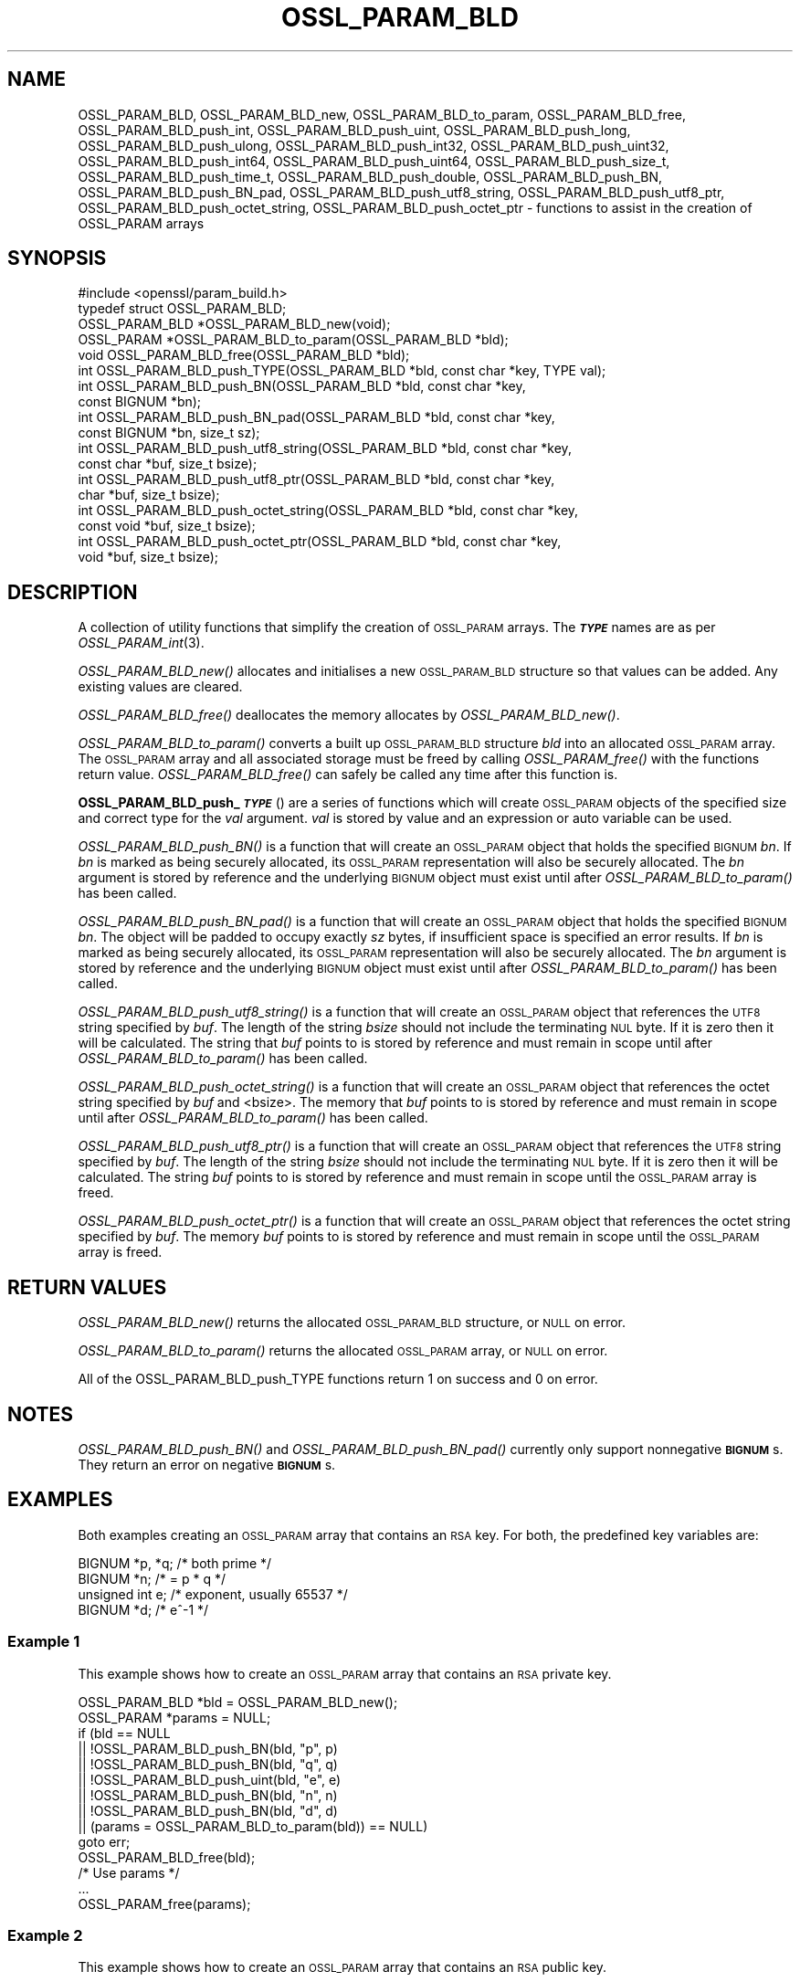 .\" Automatically generated by Pod::Man 2.27 (Pod::Simple 3.28)
.\"
.\" Standard preamble:
.\" ========================================================================
.de Sp \" Vertical space (when we can't use .PP)
.if t .sp .5v
.if n .sp
..
.de Vb \" Begin verbatim text
.ft CW
.nf
.ne \\$1
..
.de Ve \" End verbatim text
.ft R
.fi
..
.\" Set up some character translations and predefined strings.  \*(-- will
.\" give an unbreakable dash, \*(PI will give pi, \*(L" will give a left
.\" double quote, and \*(R" will give a right double quote.  \*(C+ will
.\" give a nicer C++.  Capital omega is used to do unbreakable dashes and
.\" therefore won't be available.  \*(C` and \*(C' expand to `' in nroff,
.\" nothing in troff, for use with C<>.
.tr \(*W-
.ds C+ C\v'-.1v'\h'-1p'\s-2+\h'-1p'+\s0\v'.1v'\h'-1p'
.ie n \{\
.    ds -- \(*W-
.    ds PI pi
.    if (\n(.H=4u)&(1m=24u) .ds -- \(*W\h'-12u'\(*W\h'-12u'-\" diablo 10 pitch
.    if (\n(.H=4u)&(1m=20u) .ds -- \(*W\h'-12u'\(*W\h'-8u'-\"  diablo 12 pitch
.    ds L" ""
.    ds R" ""
.    ds C` ""
.    ds C' ""
'br\}
.el\{\
.    ds -- \|\(em\|
.    ds PI \(*p
.    ds L" ``
.    ds R" ''
.    ds C`
.    ds C'
'br\}
.\"
.\" Escape single quotes in literal strings from groff's Unicode transform.
.ie \n(.g .ds Aq \(aq
.el       .ds Aq '
.\"
.\" If the F register is turned on, we'll generate index entries on stderr for
.\" titles (.TH), headers (.SH), subsections (.SS), items (.Ip), and index
.\" entries marked with X<> in POD.  Of course, you'll have to process the
.\" output yourself in some meaningful fashion.
.\"
.\" Avoid warning from groff about undefined register 'F'.
.de IX
..
.nr rF 0
.if \n(.g .if rF .nr rF 1
.if (\n(rF:(\n(.g==0)) \{
.    if \nF \{
.        de IX
.        tm Index:\\$1\t\\n%\t"\\$2"
..
.        if !\nF==2 \{
.            nr % 0
.            nr F 2
.        \}
.    \}
.\}
.rr rF
.\"
.\" Accent mark definitions (@(#)ms.acc 1.5 88/02/08 SMI; from UCB 4.2).
.\" Fear.  Run.  Save yourself.  No user-serviceable parts.
.    \" fudge factors for nroff and troff
.if n \{\
.    ds #H 0
.    ds #V .8m
.    ds #F .3m
.    ds #[ \f1
.    ds #] \fP
.\}
.if t \{\
.    ds #H ((1u-(\\\\n(.fu%2u))*.13m)
.    ds #V .6m
.    ds #F 0
.    ds #[ \&
.    ds #] \&
.\}
.    \" simple accents for nroff and troff
.if n \{\
.    ds ' \&
.    ds ` \&
.    ds ^ \&
.    ds , \&
.    ds ~ ~
.    ds /
.\}
.if t \{\
.    ds ' \\k:\h'-(\\n(.wu*8/10-\*(#H)'\'\h"|\\n:u"
.    ds ` \\k:\h'-(\\n(.wu*8/10-\*(#H)'\`\h'|\\n:u'
.    ds ^ \\k:\h'-(\\n(.wu*10/11-\*(#H)'^\h'|\\n:u'
.    ds , \\k:\h'-(\\n(.wu*8/10)',\h'|\\n:u'
.    ds ~ \\k:\h'-(\\n(.wu-\*(#H-.1m)'~\h'|\\n:u'
.    ds / \\k:\h'-(\\n(.wu*8/10-\*(#H)'\z\(sl\h'|\\n:u'
.\}
.    \" troff and (daisy-wheel) nroff accents
.ds : \\k:\h'-(\\n(.wu*8/10-\*(#H+.1m+\*(#F)'\v'-\*(#V'\z.\h'.2m+\*(#F'.\h'|\\n:u'\v'\*(#V'
.ds 8 \h'\*(#H'\(*b\h'-\*(#H'
.ds o \\k:\h'-(\\n(.wu+\w'\(de'u-\*(#H)/2u'\v'-.3n'\*(#[\z\(de\v'.3n'\h'|\\n:u'\*(#]
.ds d- \h'\*(#H'\(pd\h'-\w'~'u'\v'-.25m'\f2\(hy\fP\v'.25m'\h'-\*(#H'
.ds D- D\\k:\h'-\w'D'u'\v'-.11m'\z\(hy\v'.11m'\h'|\\n:u'
.ds th \*(#[\v'.3m'\s+1I\s-1\v'-.3m'\h'-(\w'I'u*2/3)'\s-1o\s+1\*(#]
.ds Th \*(#[\s+2I\s-2\h'-\w'I'u*3/5'\v'-.3m'o\v'.3m'\*(#]
.ds ae a\h'-(\w'a'u*4/10)'e
.ds Ae A\h'-(\w'A'u*4/10)'E
.    \" corrections for vroff
.if v .ds ~ \\k:\h'-(\\n(.wu*9/10-\*(#H)'\s-2\u~\d\s+2\h'|\\n:u'
.if v .ds ^ \\k:\h'-(\\n(.wu*10/11-\*(#H)'\v'-.4m'^\v'.4m'\h'|\\n:u'
.    \" for low resolution devices (crt and lpr)
.if \n(.H>23 .if \n(.V>19 \
\{\
.    ds : e
.    ds 8 ss
.    ds o a
.    ds d- d\h'-1'\(ga
.    ds D- D\h'-1'\(hy
.    ds th \o'bp'
.    ds Th \o'LP'
.    ds ae ae
.    ds Ae AE
.\}
.rm #[ #] #H #V #F C
.\" ========================================================================
.\"
.IX Title "OSSL_PARAM_BLD 3ossl"
.TH OSSL_PARAM_BLD 3ossl "2021-12-15" "3.0.1" "OpenSSL"
.\" For nroff, turn off justification.  Always turn off hyphenation; it makes
.\" way too many mistakes in technical documents.
.if n .ad l
.nh
.SH "NAME"
OSSL_PARAM_BLD, OSSL_PARAM_BLD_new, OSSL_PARAM_BLD_to_param,
OSSL_PARAM_BLD_free, OSSL_PARAM_BLD_push_int,
OSSL_PARAM_BLD_push_uint, OSSL_PARAM_BLD_push_long,
OSSL_PARAM_BLD_push_ulong, OSSL_PARAM_BLD_push_int32,
OSSL_PARAM_BLD_push_uint32, OSSL_PARAM_BLD_push_int64,
OSSL_PARAM_BLD_push_uint64, OSSL_PARAM_BLD_push_size_t,
OSSL_PARAM_BLD_push_time_t, OSSL_PARAM_BLD_push_double,
OSSL_PARAM_BLD_push_BN, OSSL_PARAM_BLD_push_BN_pad,
OSSL_PARAM_BLD_push_utf8_string, OSSL_PARAM_BLD_push_utf8_ptr,
OSSL_PARAM_BLD_push_octet_string, OSSL_PARAM_BLD_push_octet_ptr
\&\- functions to assist in the creation of OSSL_PARAM arrays
.SH "SYNOPSIS"
.IX Header "SYNOPSIS"
.Vb 1
\& #include <openssl/param_build.h>
\&
\& typedef struct OSSL_PARAM_BLD;
\&
\& OSSL_PARAM_BLD *OSSL_PARAM_BLD_new(void);
\& OSSL_PARAM *OSSL_PARAM_BLD_to_param(OSSL_PARAM_BLD *bld);
\& void OSSL_PARAM_BLD_free(OSSL_PARAM_BLD *bld);
\&
\& int OSSL_PARAM_BLD_push_TYPE(OSSL_PARAM_BLD *bld, const char *key, TYPE val);
\&
\& int OSSL_PARAM_BLD_push_BN(OSSL_PARAM_BLD *bld, const char *key,
\&                            const BIGNUM *bn);
\& int OSSL_PARAM_BLD_push_BN_pad(OSSL_PARAM_BLD *bld, const char *key,
\&                                const BIGNUM *bn, size_t sz);
\&
\& int OSSL_PARAM_BLD_push_utf8_string(OSSL_PARAM_BLD *bld, const char *key,
\&                                     const char *buf, size_t bsize);
\& int OSSL_PARAM_BLD_push_utf8_ptr(OSSL_PARAM_BLD *bld, const char *key,
\&                                  char *buf, size_t bsize);
\& int OSSL_PARAM_BLD_push_octet_string(OSSL_PARAM_BLD *bld, const char *key,
\&                                      const void *buf, size_t bsize);
\& int OSSL_PARAM_BLD_push_octet_ptr(OSSL_PARAM_BLD *bld, const char *key,
\&                                   void *buf, size_t bsize);
.Ve
.SH "DESCRIPTION"
.IX Header "DESCRIPTION"
A collection of utility functions that simplify the creation of \s-1OSSL_PARAM\s0
arrays.  The \fB\f(BI\s-1TYPE\s0\fB\fR names are as per \fIOSSL_PARAM_int\fR\|(3).
.PP
\&\fIOSSL_PARAM_BLD_new()\fR allocates and initialises a new \s-1OSSL_PARAM_BLD\s0 structure
so that values can be added.
Any existing values are cleared.
.PP
\&\fIOSSL_PARAM_BLD_free()\fR deallocates the memory allocates by \fIOSSL_PARAM_BLD_new()\fR.
.PP
\&\fIOSSL_PARAM_BLD_to_param()\fR converts a built up \s-1OSSL_PARAM_BLD\s0 structure
\&\fIbld\fR into an allocated \s-1OSSL_PARAM\s0 array.
The \s-1OSSL_PARAM\s0 array and all associated storage must be freed by calling
\&\fIOSSL_PARAM_free()\fR with the functions return value.
\&\fIOSSL_PARAM_BLD_free()\fR can safely be called any time after this function is.
.PP
\&\fBOSSL_PARAM_BLD_push_\f(BI\s-1TYPE\s0\fB\fR() are a series of functions which will create
\&\s-1OSSL_PARAM\s0 objects of the specified size and correct type for the \fIval\fR
argument.
\&\fIval\fR is stored by value and an expression or auto variable can be used.
.PP
\&\fIOSSL_PARAM_BLD_push_BN()\fR is a function that will create an \s-1OSSL_PARAM\s0 object
that holds the specified \s-1BIGNUM \s0\fIbn\fR.
If \fIbn\fR is marked as being securely allocated, its \s-1OSSL_PARAM\s0 representation
will also be securely allocated.
The \fIbn\fR argument is stored by reference and the underlying \s-1BIGNUM\s0 object
must exist until after \fIOSSL_PARAM_BLD_to_param()\fR has been called.
.PP
\&\fIOSSL_PARAM_BLD_push_BN_pad()\fR is a function that will create an \s-1OSSL_PARAM\s0 object
that holds the specified \s-1BIGNUM \s0\fIbn\fR.
The object will be padded to occupy exactly \fIsz\fR bytes, if insufficient space
is specified an error results.
If \fIbn\fR is marked as being securely allocated, its \s-1OSSL_PARAM\s0 representation
will also be securely allocated.
The \fIbn\fR argument is stored by reference and the underlying \s-1BIGNUM\s0 object
must exist until after \fIOSSL_PARAM_BLD_to_param()\fR has been called.
.PP
\&\fIOSSL_PARAM_BLD_push_utf8_string()\fR is a function that will create an \s-1OSSL_PARAM\s0
object that references the \s-1UTF8\s0 string specified by \fIbuf\fR.
The length of the string \fIbsize\fR should not include the terminating \s-1NUL\s0 byte.
If it is zero then it will be calculated.
The string that \fIbuf\fR points to is stored by reference and must remain in
scope until after \fIOSSL_PARAM_BLD_to_param()\fR has been called.
.PP
\&\fIOSSL_PARAM_BLD_push_octet_string()\fR is a function that will create an \s-1OSSL_PARAM\s0
object that references the octet string specified by \fIbuf\fR and <bsize>.
The memory that \fIbuf\fR points to is stored by reference and must remain in
scope until after \fIOSSL_PARAM_BLD_to_param()\fR has been called.
.PP
\&\fIOSSL_PARAM_BLD_push_utf8_ptr()\fR is a function that will create an \s-1OSSL_PARAM\s0
object that references the \s-1UTF8\s0 string specified by \fIbuf\fR.
The length of the string \fIbsize\fR should not include the terminating \s-1NUL\s0 byte.
If it is zero then it will be calculated.
The string \fIbuf\fR points to is stored by reference and must remain in
scope until the \s-1OSSL_PARAM\s0 array is freed.
.PP
\&\fIOSSL_PARAM_BLD_push_octet_ptr()\fR is a function that will create an \s-1OSSL_PARAM\s0
object that references the octet string specified by \fIbuf\fR.
The memory \fIbuf\fR points to is stored by reference and must remain in
scope until the \s-1OSSL_PARAM\s0 array is freed.
.SH "RETURN VALUES"
.IX Header "RETURN VALUES"
\&\fIOSSL_PARAM_BLD_new()\fR returns the allocated \s-1OSSL_PARAM_BLD\s0 structure, or \s-1NULL\s0
on error.
.PP
\&\fIOSSL_PARAM_BLD_to_param()\fR returns the allocated \s-1OSSL_PARAM\s0 array, or \s-1NULL\s0
on error.
.PP
All of the OSSL_PARAM_BLD_push_TYPE functions return 1 on success and 0
on error.
.SH "NOTES"
.IX Header "NOTES"
\&\fIOSSL_PARAM_BLD_push_BN()\fR and \fIOSSL_PARAM_BLD_push_BN_pad()\fR currently only
support nonnegative \fB\s-1BIGNUM\s0\fRs.  They return an error on negative \fB\s-1BIGNUM\s0\fRs.
.SH "EXAMPLES"
.IX Header "EXAMPLES"
Both examples creating an \s-1OSSL_PARAM\s0 array that contains an \s-1RSA\s0 key.
For both, the predefined key variables are:
.PP
.Vb 4
\&    BIGNUM *p, *q;  /* both prime */
\&    BIGNUM *n;      /* = p * q */
\&    unsigned int e; /* exponent, usually 65537 */
\&    BIGNUM *d;      /* e^\-1 */
.Ve
.SS "Example 1"
.IX Subsection "Example 1"
This example shows how to create an \s-1OSSL_PARAM\s0 array that contains an \s-1RSA\s0
private key.
.PP
.Vb 2
\&    OSSL_PARAM_BLD *bld = OSSL_PARAM_BLD_new();
\&    OSSL_PARAM *params = NULL;
\&
\&    if (bld == NULL
\&        || !OSSL_PARAM_BLD_push_BN(bld, "p", p)
\&        || !OSSL_PARAM_BLD_push_BN(bld, "q", q)
\&        || !OSSL_PARAM_BLD_push_uint(bld, "e", e)
\&        || !OSSL_PARAM_BLD_push_BN(bld, "n", n)
\&        || !OSSL_PARAM_BLD_push_BN(bld, "d", d)
\&        || (params = OSSL_PARAM_BLD_to_param(bld)) == NULL)
\&        goto err;
\&    OSSL_PARAM_BLD_free(bld);
\&    /* Use params */
\&    ...
\&    OSSL_PARAM_free(params);
.Ve
.SS "Example 2"
.IX Subsection "Example 2"
This example shows how to create an \s-1OSSL_PARAM\s0 array that contains an \s-1RSA\s0
public key.
.PP
.Vb 2
\&    OSSL_PARAM_BLD *bld = OSSL_PARAM_BLD_new();
\&    OSSL_PARAM *params = NULL;
\&
\&    if (nld == NULL
\&        || !OSSL_PARAM_BLD_push_BN(bld, "n", n)
\&        || !OSSL_PARAM_BLD_push_BN(bld, "d", d)
\&        || (params = OSSL_PARAM_BLD_to_param(bld)) == NULL)
\&        goto err;
\&    OSSL_PARAM_BLD_free(bld);
\&    /* Use params */
\&    ...
\&    OSSL_PARAM_free(params);
.Ve
.SH "SEE ALSO"
.IX Header "SEE ALSO"
\&\fIOSSL_PARAM_int\fR\|(3), \s-1\fIOSSL_PARAM\s0\fR\|(3), \fIOSSL_PARAM_free\fR\|(3)
.SH "HISTORY"
.IX Header "HISTORY"
The functions described here were all added in OpenSSL 3.0.
.SH "COPYRIGHT"
.IX Header "COPYRIGHT"
Copyright 2019\-2021 The OpenSSL Project Authors. All Rights Reserved.
.PP
Licensed under the Apache License 2.0 (the \*(L"License\*(R").  You may not use
this file except in compliance with the License.  You can obtain a copy
in the file \s-1LICENSE\s0 in the source distribution or at
<https://www.openssl.org/source/license.html>.
